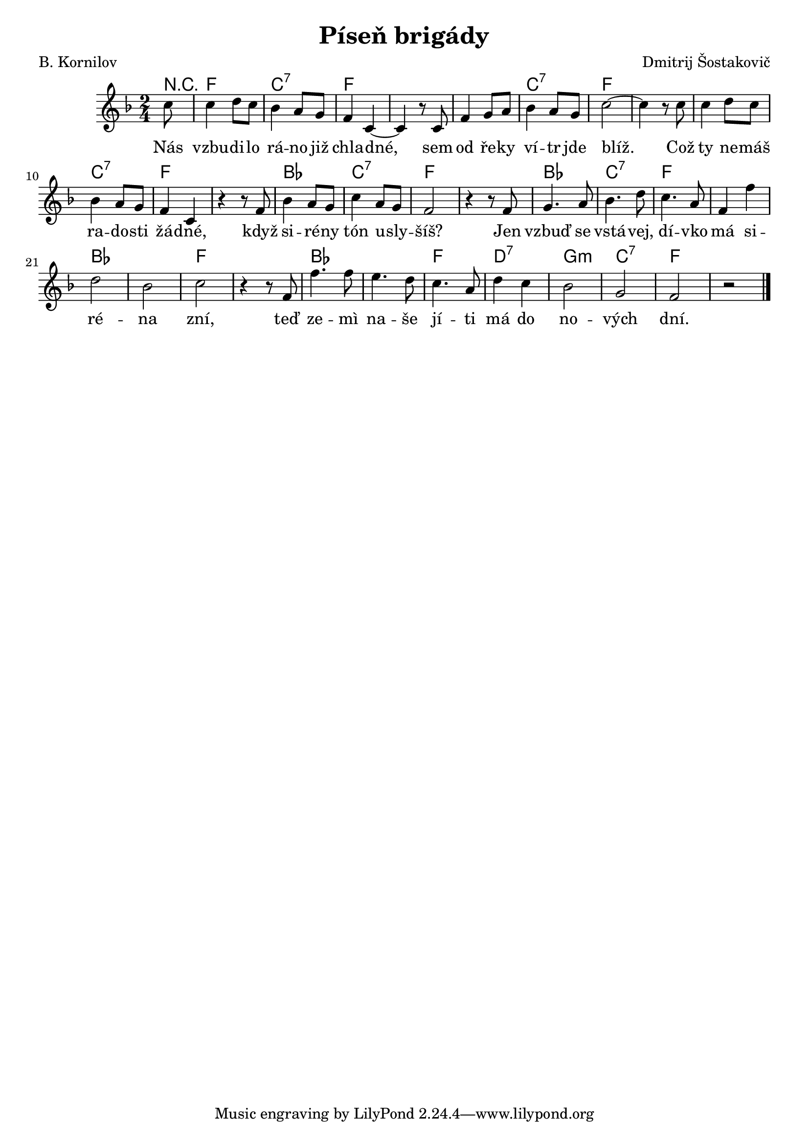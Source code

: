 \version "2.20.0"
\header {
        title = "Píseň brigády" 
        composer = "Dmitrij Šostakovič" 
	poet = "B. Kornilov" 
}

melody =  \relative c'' {        
\time 2/4 \key f\major 
\partial 8 
c8 | c4 d8 c | bes4 a8 g | f4 c ~|  c r8 c |
f4 g8 a | bes4 a8 g | c2 ~ |  c4 r8 c | c4 d8 c |
bes4 a8 g f4 c | r r8 f  | bes4 a8 g | c4 a8 g |
f2 | r4 r8 f | g4. a8 | bes4. d8 | c4. a8 |
f4 f' |  d2 | bes2 c | r4 r8 f, | f'4. f8 |
e4. d8 c4. a8 d4 c | bes2 | g | f | r 
        \bar "|." 
}

text = \lyricmode {
Nás vzbu -- di -- lo rá -- no již chla -- dné, 
sem od ře -- ky ví -- tr jde blíž. Což ty ne -- máš ra -- do -- sti žá
-- dné, když si -- ré -- ny tón u -- sly -- šíš?
Jen vzbuď se vstá -- vej, dí -- vko má si -- ré -- na zní, teď ze --
mì na -- še jí -- ti má do no -- vých dní.
}

accompaniment =\chordmode {
r8 f2 c:7 f1. c2:7 f1. c2:7 f1 bes2 c2:7
f1 bes2 c2:7 f1 bes f bes f2 d2:7 g:m c:7 f
 		}

\score {
        <<
         \new ChordNames {
             \set chordChanges = ##t
              \accompaniment
            }

          \new Voice = "one" { \autoBeamOn \melody }
          \new Lyrics \lyricsto "one" \text
       >>
        \midi  { \tempo 4 =150 }
        \layout { linewidth = 18.0\cm  }
}
